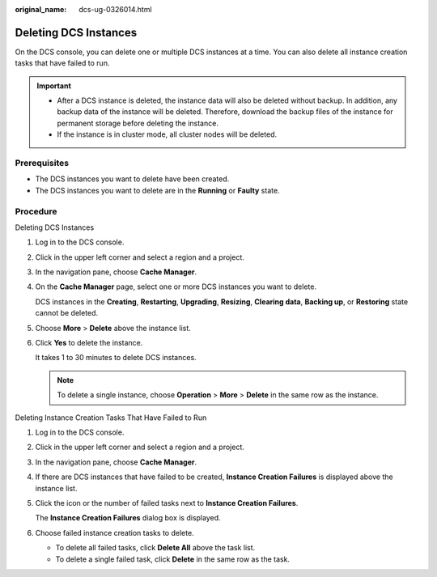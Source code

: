:original_name: dcs-ug-0326014.html

.. _dcs-ug-0326014:

Deleting DCS Instances
======================

On the DCS console, you can delete one or multiple DCS instances at a time. You can also delete all instance creation tasks that have failed to run.

.. important::

   -  After a DCS instance is deleted, the instance data will also be deleted without backup. In addition, any backup data of the instance will be deleted. Therefore, download the backup files of the instance for permanent storage before deleting the instance.
   -  If the instance is in cluster mode, all cluster nodes will be deleted.

Prerequisites
-------------

-  The DCS instances you want to delete have been created.
-  The DCS instances you want to delete are in the **Running** or **Faulty** state.

Procedure
---------

Deleting DCS Instances

#. Log in to the DCS console.

#. Click |image1| in the upper left corner and select a region and a project.

#. In the navigation pane, choose **Cache Manager**.

#. On the **Cache Manager** page, select one or more DCS instances you want to delete.

   DCS instances in the **Creating**, **Restarting**, **Upgrading**, **Resizing**, **Clearing data**, **Backing up**, or **Restoring** state cannot be deleted.

#. Choose **More** > **Delete** above the instance list.

#. Click **Yes** to delete the instance.

   It takes 1 to 30 minutes to delete DCS instances.

   .. note::

      To delete a single instance, choose **Operation** > **More** > **Delete** in the same row as the instance.

Deleting Instance Creation Tasks That Have Failed to Run

#. Log in to the DCS console.

#. Click |image2| in the upper left corner and select a region and a project.

#. In the navigation pane, choose **Cache Manager**.

#. If there are DCS instances that have failed to be created, **Instance Creation Failures** is displayed above the instance list.

#. Click the icon or the number of failed tasks next to **Instance Creation Failures**.

   The **Instance Creation Failures** dialog box is displayed.

#. Choose failed instance creation tasks to delete.

   -  To delete all failed tasks, click **Delete All** above the task list.
   -  To delete a single failed task, click **Delete** in the same row as the task.

.. |image1| image:: /_static/images/en-us_image_0000001194403157.png
.. |image2| image:: /_static/images/en-us_image_0000001148603250.png
